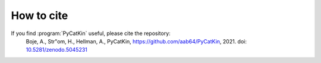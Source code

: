 .. _cite:
.. index:: Cite


How to cite
**************

If you find :program:`PyCatKin` useful, please cite the repository:  
    Boje, A., Str\"om, H., Hellman, A., PyCatKin, `https://github.com/aab64/PyCatKin <https://github.com/aab64/PyCatKin>`_, 2021. doi: `10.5281/zenodo.5045231 <https://zenodo.org/record/5045231#.YvJ3m3ZBwuU>`_